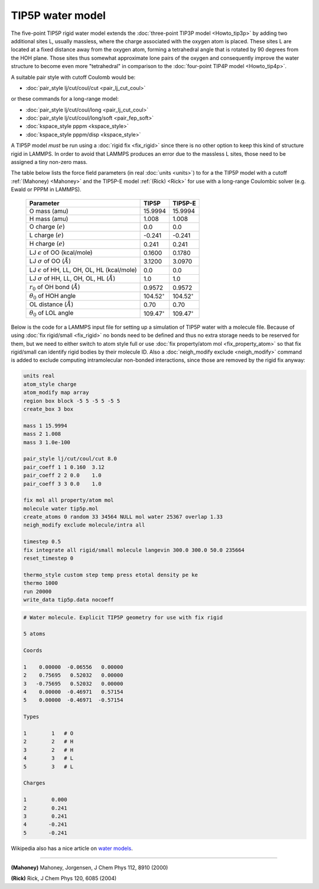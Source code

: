 TIP5P water model
=================

The five-point TIP5P rigid water model extends the :doc:`three-point
TIP3P model <Howto_tip3p>` by adding two additional sites L, usually
massless, where the charge associated with the oxygen atom is placed.
These sites L are located at a fixed distance away from the oxygen atom,
forming a tetrahedral angle that is rotated by 90 degrees from the HOH
plane.  Those sites thus somewhat approximate lone pairs of the oxygen
and consequently improve the water structure to become even more
"tetrahedral" in comparison to the :doc:`four-point TIP4P model
<Howto_tip4p>`.

A suitable pair style with cutoff Coulomb would be:

* :doc:`pair_style lj/cut/coul/cut <pair_lj_cut_coul>`

or these commands for a long-range model:

* :doc:`pair_style lj/cut/coul/long <pair_lj_cut_coul>`
* :doc:`pair_style lj/cut/coul/long/soft <pair_fep_soft>`
* :doc:`kspace_style pppm <kspace_style>`
* :doc:`kspace_style pppm/disp <kspace_style>`

A TIP5P model *must* be run using a :doc:`rigid fix <fix_rigid>` since
there is no other option to keep this kind of structure rigid in LAMMPS.
In order to avoid that LAMMPS produces an error due to the massless L
sites, those need to be assigned a tiny non-zero mass.

The table below lists the force field parameters (in real :doc:`units
<units>`) to for a the TIP5P model with a cutoff :ref:`(Mahoney)
<Mahoney>` and the TIP5P-E model :ref:`(Rick) <Rick>` for use with a
long-range Coulombic solver (e.g. Ewald or PPPM in LAMMPS).

   .. list-table::
      :header-rows: 1
      :widths: auto

      * - Parameter
        - TIP5P
        - TIP5P-E
      * - O mass (amu)
        - 15.9994
        - 15.9994
      * - H mass (amu)
        - 1.008
        - 1.008
      * - O charge (:math:`e`)
        - 0.0
        - 0.0
      * - L charge (:math:`e`)
        - -0.241
        - -0.241
      * - H charge (:math:`e`)
        - 0.241
        - 0.241
      * - LJ :math:`\epsilon` of OO (kcal/mole)
        - 0.1600
        - 0.1780
      * - LJ :math:`\sigma` of OO (:math:`\AA`)
        - 3.1200
        - 3.0970
      * - LJ :math:`\epsilon` of HH, LL, OH, OL, HL (kcal/mole)
        - 0.0
        - 0.0
      * - LJ :math:`\sigma` of HH, LL, OH, OL, HL (:math:`\AA`)
        - 1.0
        - 1.0
      * - :math:`r_0` of OH bond (:math:`\AA`)
        - 0.9572
        - 0.9572
      * - :math:`\theta_0` of HOH angle
        - 104.52\ :math:`^{\circ}`
        - 104.52\ :math:`^{\circ}`
      * - OL distance (:math:`\AA`)
        - 0.70
        - 0.70
      * - :math:`\theta_0` of LOL angle
        - 109.47\ :math:`^{\circ}`
        - 109.47\ :math:`^{\circ}`

Below is the code for a LAMMPS input file for setting up a simulation of
TIP5P water with a molecule file.  Because of using :doc:`fix
rigid/small <fix_rigid>` no bonds need to be defined and thus no extra
storage needs to be reserved for them, but we need to either switch to
atom style full or use :doc:`fix property/atom mol <fix_property_atom>`
so that fix rigid/small can identify rigid bodies by their molecule ID.
Also a :doc:`neigh_modify exclude <neigh_modify>` command is added to
exclude computing intramolecular non-bonded interactions, since those
are removed by the rigid fix anyway:

.. code-block:: LAMMPS

    units real
    atom_style charge
    atom_modify map array
    region box block -5 5 -5 5 -5 5
    create_box 3 box

    mass 1 15.9994
    mass 2 1.008
    mass 3 1.0e-100

    pair_style lj/cut/coul/cut 8.0
    pair_coeff 1 1 0.160  3.12
    pair_coeff 2 2 0.0    1.0
    pair_coeff 3 3 0.0    1.0

    fix mol all property/atom mol
    molecule water tip5p.mol
    create_atoms 0 random 33 34564 NULL mol water 25367 overlap 1.33
    neigh_modify exclude molecule/intra all

    timestep 0.5
    fix integrate all rigid/small molecule langevin 300.0 300.0 50.0 235664
    reset_timestep 0

    thermo_style custom step temp press etotal density pe ke
    thermo 1000
    run 20000
    write_data tip5p.data nocoeff

.. _tip5p_molecule:
.. code-block::

   # Water molecule. Explicit TIP5P geometry for use with fix rigid

   5 atoms

   Coords

   1    0.00000  -0.06556   0.00000
   2    0.75695   0.52032   0.00000
   3   -0.75695   0.52032   0.00000
   4    0.00000  -0.46971   0.57154
   5    0.00000  -0.46971  -0.57154

   Types

   1        1   # O
   2        2   # H
   3        2   # H
   4        3   # L
   5        3   # L

   Charges

   1        0.000
   2        0.241
   3        0.241
   4       -0.241
   5       -0.241

Wikipedia also has a nice article on `water models <https://en.wikipedia.org/wiki/Water_model>`_.

----------

.. _Mahoney:

**(Mahoney)** Mahoney, Jorgensen, J Chem Phys 112, 8910 (2000)

.. _Rick:

**(Rick)** Rick, J Chem Phys 120, 6085 (2004)
